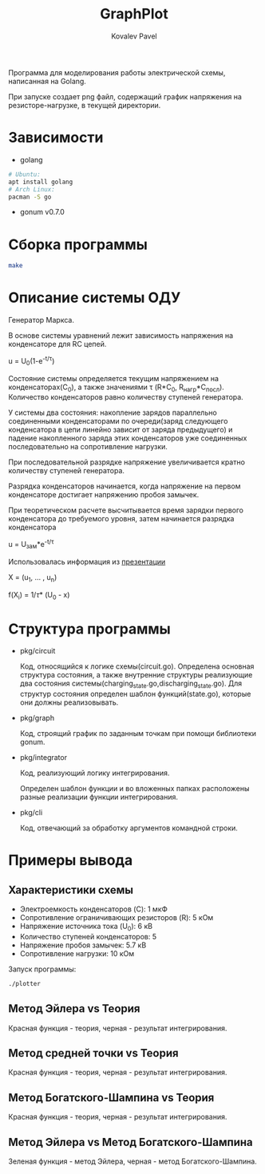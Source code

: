 #+TITLE: GraphPlot
#+AUTHOR: Kovalev Pavel

Программа для моделирования работы электрической схемы, написанная на Golang.

При запуске создает png файл, содержащий график напряжения на резисторе-нагрузке, в текущей директории.

* Зависимости
- golang
#+begin_src bash
# Ubuntu:
apt install golang
# Arch Linux:
pacman -S go
#+end_src
- gonum v0.7.0

* Сборка программы
#+begin_src bash
make
#+end_src

* Описание системы ОДУ
Генератор Маркса.

В основе системы уравнений лежит зависимость напряжения на конденсаторе для RC цепей.

u = U_{0}(1-e^{-t/\tau})

Состояние системы определяется текущим напряжением на конденсаторах(C_{0}), а также значениями \tau (R*C_{0}, R_{нагр}*С_{посл}).
Количество конденсаторов равно количеству ступеней генератора.

У системы два состояния: накопление зарядов параллельно соединенными конденсаторами по очереди(заряд следующего конденсатора в
цепи линейно зависит от заряда предыдущего) и падение накопленного заряда этих конденсаторов уже соединенных последовательно на
сопротивление нагрузки.

При последовательной разрядке напряжение увеличивается кратно количеству ступеней генератора.

Разрядка конденсаторов начинается, когда напряжение на первом конденсаторе достигает напряжению пробоя замычек.

При теоретическом расчете высчитывается время зарядки первого конденсатора до требуемого уровня, затем
начинается разрядка конденсатора

u = U_{зам}*e^{-t/\tau}

Использовалась информация из [[https://ocw.snu.ac.kr/sites/default/files/NOTE/Lecture_05_Marx%20generators%20and%20Marx-like%20circuits.pdf][презентации]]

X = (u_{1}, ... , u_{n})

f(X_{i}) = 1/\tau * (U_{0} - x)

* Структура программы
- pkg/circuit

  Код, относящийся к логике схемы(circuit.go).
  Определена основная структура состояния, а также
  внутренние структуры реализующие два состояния системы(charging_state.go,discharging_state.go).
  Для структур состояния определен шаблон функций(state.go), которые они
  должны реализовывать.

- pkg/graph

  Код, строящий график по заданным точкам при помощи библиотеки gonum.

- pkg/integrator

  Код, реализующий логику интегрирования.

  Определен шаблон функции и во вложенных папках расположены разные
  реализации функции интегрирования.

- pkg/cli

  Код, отвечающий за обработку аргументов командной строки.

* Примеры вывода
** Характеристики схемы
- Электроемкость конденсаторов (C): 1 мкФ
- Сопротивление ограничивающих резисторов (R): 5 кОм
- Напряжение источника тока (U_0): 6 кВ
- Количество ступеней конденсаторов: 5
- Напряжение пробоя замычек: 5.7 кВ
- Сопротивление нагрузки: 10 кОм

[[./misc/scheme.png]]

Запуск программы:
#+begin_src bash
./plotter
#+end_src

** Метод Эйлера vs Теория
[[./misc/euler-theory.png]]

Красная функция - теория, черная - результат интегрирования.

** Метод средней точки vs Теория
[[./misc/midpoint-theory.png]]

Красная функция - теория, черная - результат интегрирования.

** Метод Богатского-Шампина vs Теория
[[./misc/bogatskiy-shampin.png]]

Красная функция - теория, черная - результат интегрирования.

** Метод Эйлера vs Метод Богатского-Шампина
[[./misc/euler-shampin.png]]

Зеленая функция - метод Эйлера, черная - метод Богатского-Шампина.
